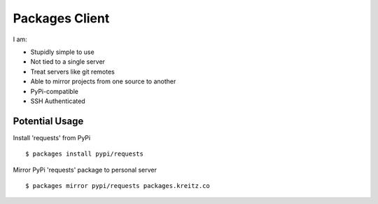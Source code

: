 Packages Client
================

I am:

- Stupidly simple to use
- Not tied to a single server
- Treat servers like git remotes
- Able to mirror projects from one source to another
- PyPi-compatible
- SSH Authenticated


Potential Usage
---------------

Install 'requests' from PyPi ::

    $ packages install pypi/requests

Mirror PyPi 'requests' package to personal server ::

    $ packages mirror pypi/requests packages.kreitz.co

